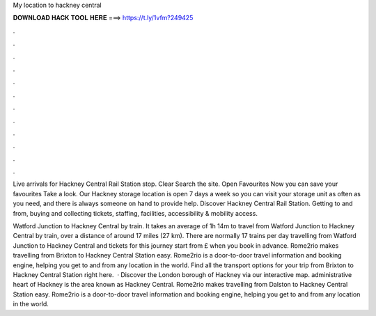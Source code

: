 My location to hackney central



𝐃𝐎𝐖𝐍𝐋𝐎𝐀𝐃 𝐇𝐀𝐂𝐊 𝐓𝐎𝐎𝐋 𝐇𝐄𝐑𝐄 ===> https://t.ly/1vfm?249425



.



.



.



.



.



.



.



.



.



.



.



.

Live arrivals for Hackney Central Rail Station stop. Clear Search the site. Open Favourites Now you can save your favourites Take a look. Our Hackney storage location is open 7 days a week so you can visit your storage unit as often as you need, and there is always someone on hand to provide help. Discover Hackney Central Rail Station. Getting to and from, buying and collecting tickets, staffing, facilities, accessibility & mobility access.

Watford Junction to Hackney Central by train. It takes an average of 1h 14m to travel from Watford Junction to Hackney Central by train, over a distance of around 17 miles (27 km). There are normally 17 trains per day travelling from Watford Junction to Hackney Central and tickets for this journey start from £ when you book in advance. Rome2rio makes travelling from Brixton to Hackney Central Station easy. Rome2rio is a door-to-door travel information and booking engine, helping you get to and from any location in the world. Find all the transport options for your trip from Brixton to Hackney Central Station right here.  · Discover the London borough of Hackney via our interactive map. administrative heart of Hackney is the area known as Hackney Central. Rome2rio makes travelling from Dalston to Hackney Central Station easy. Rome2rio is a door-to-door travel information and booking engine, helping you get to and from any location in the world.
